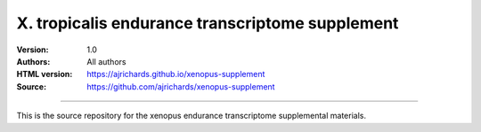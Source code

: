 X. tropicalis endurance transcriptome supplement
=================================================

:Version: 1.0
:Authors: All authors
:HTML version: https://ajrichards.github.io/xenopus-supplement
:Source: https://github.com/ajrichards/xenopus-supplement


---------

This is the source repository for the xenopus endurance transcriptome
supplemental materials.


